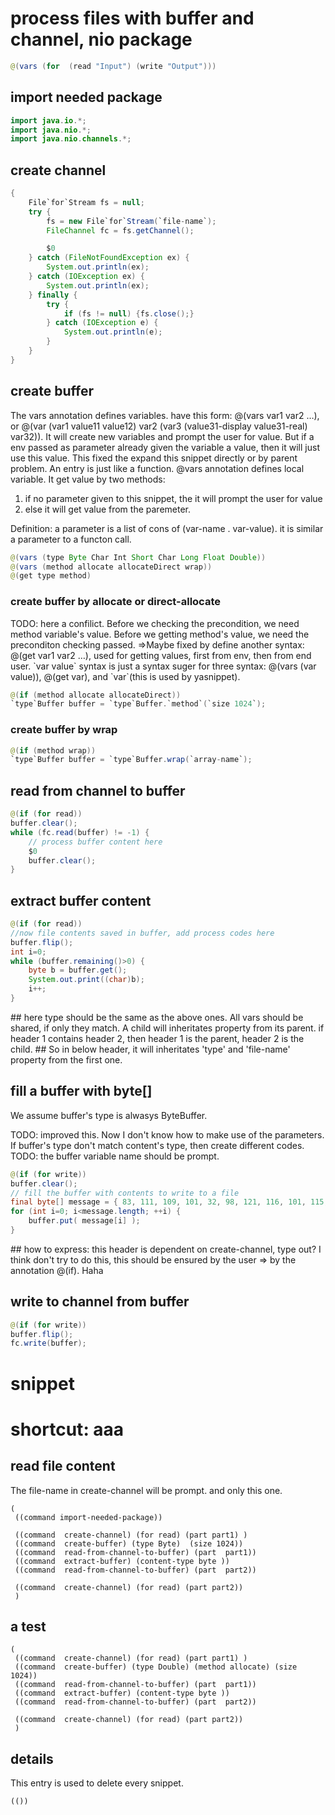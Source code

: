 * process files with buffer and channel, nio package
  #+name: content
  #+begin_src java
  @(vars (for  (read "Input") (write "Output")))
  #+end_src
** import needed package
   #+name: content
   #+begin_src java
   import java.io.*;
   import java.nio.*;
   import java.nio.channels.*;
   #+end_src
   
** create channel
   #+name: content
   #+begin_src java
    {
        File`for`Stream fs = null;
        try {
            fs = new File`for`Stream(`file-name`);
            FileChannel fc = fs.getChannel();

            $0
        } catch (FileNotFoundException ex) {
            System.out.println(ex);
        } catch (IOException ex) {
            System.out.println(ex);
        } finally {
            try {
                if (fs != null) {fs.close();}
            } catch (IOException e) {
                System.out.println(e);
            }
        }
    }
   #+end_src
** create buffer
   The vars annotation defines variables. have this form: @(vars var1 var2 ...), or @(var (var1 value11 value12) var2 (var3 (value31-display value31-real) var32)). It will create new variables and prompt the user for value. But if a env passed as parameter already given the variable a value, then it will just use this value. This fixed the expand this snippet directly or by parent problem.
   An entry  is just like a function. @vars annotation defines local variable. It get value by two methods:
   1. if no parameter given to this snippet, the it will prompt the user for value
   2. else it will get value from the paremeter.
   Definition: a parameter is a list of cons of (var-name . var-value). it is similar a parameter to a functon call.
   
   #+name: content
   #+begin_src java
   @(vars (type Byte Char Int Short Char Long Float Double))
   @(vars (method allocate allocateDirect wrap))
   @(get type method)
   #+end_src
   
*** create buffer by allocate or direct-allocate
    TODO: here a confilict. Before we checking the precondition, we need method variable's value. Before we getting method's value, we need the preconditon checking passed.
    =>Maybe fixed by define another syntax: @(get var1 var2 ...), used for getting values, first from env, then from end user. `var value` syntax is just a syntax suger for three syntax: @(vars (var value)), @(get var), and `var`(this is used by  yasnippet).
    
    #+name: content
    #+begin_src java
    @(if (method allocate allocateDirect))
    `type`Buffer buffer = `type`Buffer.`method`(`size 1024`);
    #+end_src
    
*** create buffer by wrap
    #+name: content
    #+begin_src java
    @(if (method wrap))
    `type`Buffer buffer = `type`Buffer.wrap(`array-name`);
    #+end_src
    
** read from channel to buffer
   #+name: content
   #+begin_src java
   @(if (for read))
   buffer.clear();
   while (fc.read(buffer) != -1) {
       // process buffer content here
       $0
       buffer.clear();
   }
   #+end_src
   
** extract buffer content
   #+name: content
   #+begin_src java
   @(if (for read))
   //now file contents saved in buffer, add process codes here
   buffer.flip();
   int i=0;
   while (buffer.remaining()>0) {
       byte b = buffer.get();
       System.out.print((char)b);
       i++;
   }
   #+end_src
   
   ## here type should be the same as the above ones. All vars should be shared, if only they match. A child will inheritates property from its parent. if header 1 contains header 2, then header 1 is the parent, header 2 is the child.
   ## So in below header, it will inheritates 'type' and 'file-name' property from the first one.
** fill a buffer with byte[]
   We assume buffer's type is alwasys ByteBuffer.
   
   TODO: improved this. Now I don't know how to make use of the parameters. If buffer's type don't match content's type, then create different codes. 
   TODO: the buffer variable name should be prompt.
   #+name: content
   #+begin_src java
   @(if (for write))
   buffer.clear();
   // fill the buffer with contents to write to a file
   final byte[] message = { 83, 111, 109, 101, 32, 98, 121, 116, 101, 115, 46 };
   for (int i=0; i<message.length; ++i) {
       buffer.put( message[i] );
   }
   #+end_src
   
   ## how to express: this header is dependent on create-channel, type out? I think don't try to do this, this should be ensured by the user
   => by the annotation @(if). Haha
** write to channel from buffer
   #+name: content
   #+begin_src java
   @(if (for write))
   buffer.flip();
   fc.write(buffer);
   #+end_src
   
   
* snippet
* shortcut: aaa
** read file content
   The file-name in create-channel will be prompt. and only this one.

   #+NAME: header
   #+begin_src elisp
   (
    ((command import-needed-package))
    
    ((command  create-channel) (for read) (part part1) )
    ((command  create-buffer) (type Byte)  (size 1024))
    ((command  read-from-channel-to-buffer) (part  part1))
    ((command  extract-buffer) (content-type byte ))
    ((command  read-from-channel-to-buffer) (part  part2))

    ((command  create-channel) (for read) (part part2))
    )
   #+end_src
** a test
    #+NAME: header
   #+begin_src elisp
   (
    ((command  create-channel) (for read) (part part1) )
    ((command  create-buffer) (type Double) (method allocate) (size 1024))
    ((command  read-from-channel-to-buffer) (part  part1))
    ((command  extract-buffer) (content-type byte ))
    ((command  read-from-channel-to-buffer) (part  part2))

    ((command  create-channel) (for read) (part part2))
    )
   #+end_src
** details
   This entry is used to delete every snippet.
    #+NAME: header
   #+begin_src elisp
   (())
   #+end_src
